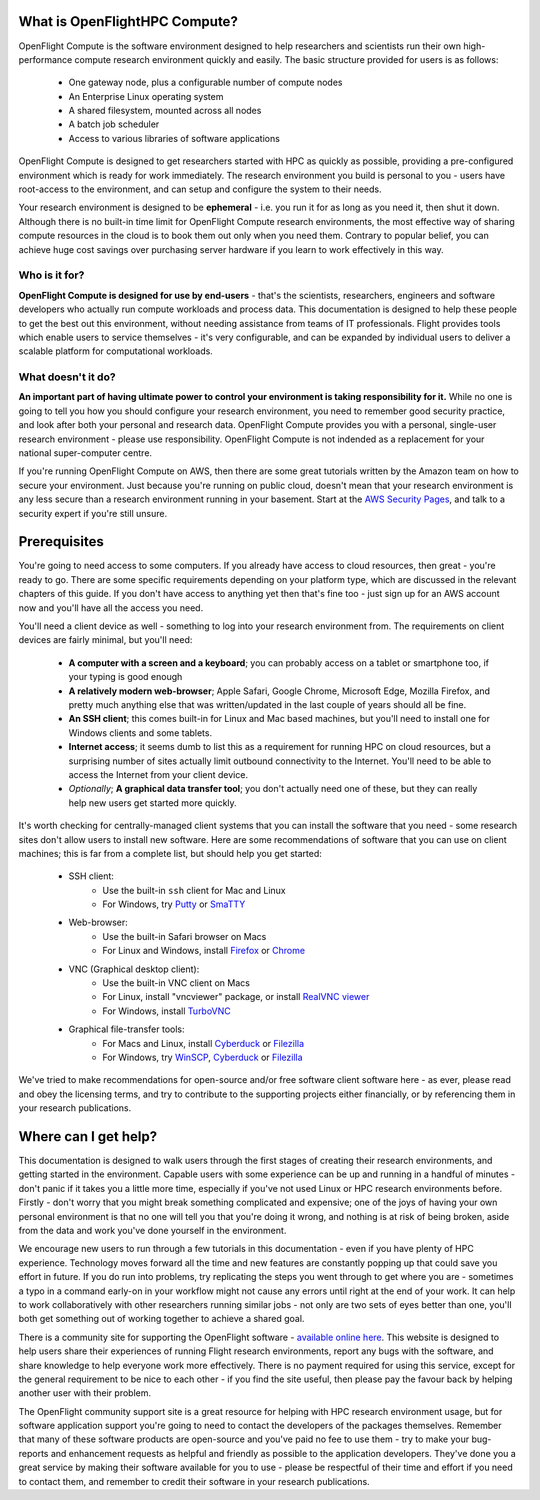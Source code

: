 .. _whatisit:

What is OpenFlightHPC Compute?
==============================

OpenFlight Compute is the software environment designed to help researchers and scientists run their own high-performance compute research environment quickly and easily. The basic structure provided for users is as follows:

 - One gateway node, plus a configurable number of compute nodes
 - An Enterprise Linux operating system
 - A shared filesystem, mounted across all nodes
 - A batch job scheduler
 - Access to various libraries of software applications

OpenFlight Compute is designed to get researchers started with HPC as quickly as possible, providing a pre-configured environment which is ready for work immediately. The research environment you build is personal to you - users have root-access to the environment, and can setup and configure the system to their needs. 

Your research environment is designed to be **ephemeral** - i.e. you run it for as long as you need it, then shut it down. Although there is no built-in time limit for OpenFlight Compute research environments, the most effective way of sharing compute resources in the cloud is to book them out only when you need them. Contrary to popular belief, you can achieve huge cost savings over purchasing server hardware if you learn to work effectively in this way.

Who is it for?
--------------

**OpenFlight Compute is designed for use by end-users** - that's the scientists, researchers, engineers and software developers who actually run compute workloads and process data. This documentation is designed to help these people to get the best out this environment, without needing assistance from teams of IT professionals. Flight provides tools which enable users to service themselves - it's very configurable, and can be expanded by individual users to deliver a scalable platform for computational workloads. 


What doesn't it do?
-------------------

**An important part of having ultimate power to control your environment is taking responsibility for it.** While no one is going to tell you how you should configure your research environment, you need to remember good security practice, and look after both your personal and research data. OpenFlight Compute provides you with a personal, single-user research environment - please use responsibility. OpenFlight Compute is not indended as a replacement for your national super-computer centre.

If you're running OpenFlight Compute on AWS, then there are some great tutorials written by the Amazon team on how to secure your environment. Just because you're running on public cloud, doesn't mean that your research environment is any less secure than a research environment running in your basement. Start at the `AWS Security Pages <https://aws.amazon.com/security>`_, and talk to a security expert if you're still unsure.


.. _clientprereqs:

Prerequisites
=============

You're going to need access to some computers. If you already have access to cloud resources, then great - you're ready to go. There are some specific requirements depending on your platform type, which are discussed in the relevant chapters of this guide. If you don't have access to anything yet then that's fine too - just sign up for an AWS account now and you'll have all the access you need. 

You'll need a client device as well - something to log into your research environment from. The requirements on client devices are fairly minimal, but you'll need:

 - **A computer with a screen and a keyboard**; you can probably access on a tablet or smartphone too, if your typing is good enough
 - **A relatively modern web-browser**; Apple Safari, Google Chrome, Microsoft Edge, Mozilla Firefox, and pretty much anything else that was written/updated in the last couple of years should all be fine.
 - **An SSH client**; this comes built-in for Linux and Mac based machines, but you'll need to install one for Windows clients and some tablets.
 - **Internet access**; it seems dumb to list this as a requirement for running HPC on cloud resources, but a surprising number of sites actually limit outbound connectivity to the Internet. You'll need to be able to access the Internet from your client device.
 - *Optionally*; **A graphical data transfer tool**; you don't actually need one of these, but they can really help new users get started more quickly. 
 

It's worth checking for centrally-managed client systems that you can install the software that you need - some research sites don't allow users to install new software. Here are some recommendations of software that you can use on client machines; this is far from a complete list, but should help you get started:

 - SSH client:
     - Use the built-in ``ssh`` client for Mac and Linux
     - For Windows, try `Putty <http://www.chiark.greenend.org.uk/~sgtatham/putty/download.html>`_ or `SmaTTY <http://smartty.sysprogs.com/>`_
     
 - Web-browser:
     - Use the built-in Safari browser on Macs
     - For Linux and Windows, install `Firefox <http://www.mozilla.org/firefox>`_ or `Chrome <https://www.google.com/chrome/browser/desktop/>`_
     
 - VNC (Graphical desktop client):
     - Use the built-in VNC client on Macs
     - For Linux, install "vncviewer" package, or install `RealVNC viewer <https://www.realvnc.com/download/viewer/linux/>`_
     - For Windows, install `TurboVNC <https://sourceforge.net/projects/turbovnc/>`_
     
 - Graphical file-transfer tools:
     - For Macs and Linux, install `Cyberduck <http://cyberduck.ch/>`_ or `Filezilla <https://filezilla-project.org/>`_
     - For Windows, try `WinSCP <https://winscp.net/>`_, `Cyberduck <http://cyberduck.ch/>`_ or `Filezilla <https://filezilla-project.org/>`_

We've tried to make recommendations for open-source and/or free software client software here - as ever, please read and obey the licensing terms, and try to contribute to the supporting projects either financially, or by referencing them in your research publications. 


Where can I get help?
=====================

This documentation is designed to walk users through the first stages of creating their research environments, and getting started in the environment. Capable users with some experience can be up and running in a handful of minutes - don't panic if it takes you a little more time, especially if you've not used Linux or HPC research environments before. Firstly - don't worry that you might break something complicated and expensive; one of the joys of having your own personal environment is that no one will tell you that you're doing it wrong, and nothing is at risk of being broken, aside from the data and work you've done yourself in the environment. 

We encourage new users to run through a few tutorials in this documentation - even if you have plenty of HPC experience. Technology moves forward all the time and new features are constantly popping up that could save you effort in future. If you do run into problems, try replicating the steps you went through to get where you are - sometimes a typo in a command early-on in your workflow might not cause any errors until right at the end of your work. It can help to work collaboratively with other researchers running similar jobs - not only are two sets of eyes better than one, you'll both get something out of working together to achieve a shared goal.

There is a community site for supporting the OpenFlight software - `available online here <https://community.openflighthpc.org/>`_. This website is designed to help users share their experiences of running Flight research environments, report any bugs with the software, and share knowledge to help everyone work more effectively. There is no payment required for using this service, except for the general requirement to be nice to each other - if you find the site useful, then please pay the favour back by helping another user with their problem. 

The OpenFlight community support site is a great resource for helping with HPC research environment usage, but for software application support you're going to need to contact the developers of the packages themselves. Remember that many of these software products are open-source and you've paid no fee to use them - try to make your bug-reports and enhancement requests as helpful and friendly as possible to the application developers. They've done you a great service by making their software available for you to use - please be respectful of their time and effort if you need to contact them, and remember to credit their software in your research publications. 

